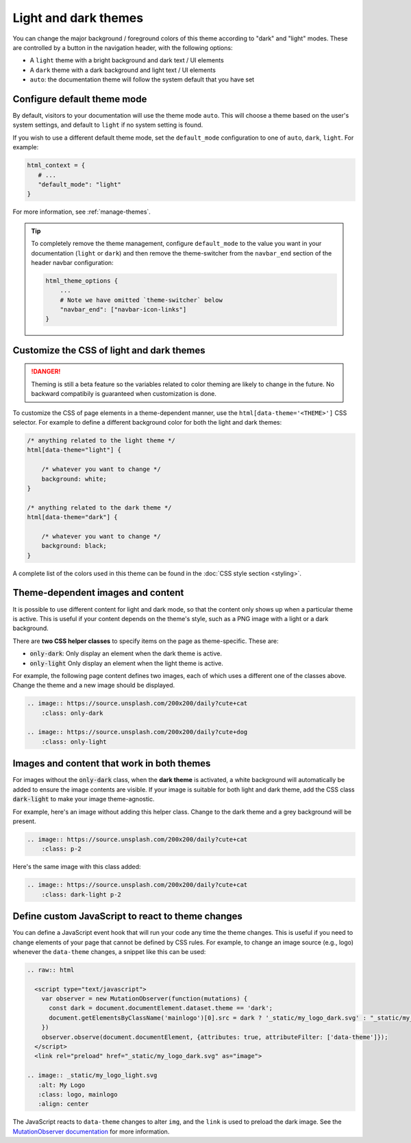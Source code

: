 
.. _manage-themes:

Light and dark themes
=====================

You can change the major background / foreground colors of this theme according to "dark" and "light" modes.
These are controlled by a button in the navigation header, with the following options:

- A ``light`` theme with a bright background and dark text / UI elements
- A ``dark`` theme with a dark background and light text / UI elements
- ``auto``: the documentation theme will follow the system default that you have set


Configure default theme mode
----------------------------

By default, visitors to your documentation will use the theme mode ``auto``.
This will choose a theme based on the user's system settings, and default to ``light`` if no system setting is found.

If you wish to use a different default theme mode, set the ``default_mode`` configuration to one of ``auto``, ``dark``, ``light``.
For example:

.. code-block:: python

   html_context = {
      # ...
      "default_mode": "light"
   }

For more information, see :ref:`manage-themes`.

.. tip::

   To completely remove the theme management, configure ``default_mode`` to the value you want in your documentation (``light`` or ``dark``) and then remove the theme-switcher from the ``navbar_end`` section of the header navbar configuration:

   .. code-block:: python

      html_theme_options {
          ...
          # Note we have omitted `theme-switcher` below
          "navbar_end": ["navbar-icon-links"]
      }

Customize the CSS of light and dark themes
------------------------------------------

.. danger::

    Theming is still a beta feature so the variables related to color theming are likely to change in the future. No backward compatibily is guaranteed when customization is done.


To customize the CSS of page elements in a theme-dependent manner, use the ``html[data-theme='<THEME>']`` CSS selector.
For example to define a different background color for both the light and dark themes:

.. code-block:: css

    /* anything related to the light theme */
    html[data-theme="light"] {

        /* whatever you want to change */
        background: white;
    }

    /* anything related to the dark theme */
    html[data-theme="dark"] {

        /* whatever you want to change */
        background: black;
    }

A complete list of the colors used in this theme can be found in the :doc:`CSS style section <styling>`.

Theme-dependent images and content
----------------------------------

It is possible to use different content for light and dark mode, so that the content only shows up when a particular theme is active.
This is useful if your content depends on the theme's style, such as a PNG image with a light or a dark background.

There are **two CSS helper classes** to specify items on the page as theme-specific.
These are:

- :code:`only-dark`: Only display an element when the dark theme is active.
- :code:`only-light` Only display an element when the light theme is active.

For example, the following page content defines two images, each of which uses a different one of the classes above.
Change the theme and a new image should be displayed.

.. code-block:: rst

    .. image:: https://source.unsplash.com/200x200/daily?cute+cat
        :class: only-dark

    .. image:: https://source.unsplash.com/200x200/daily?cute+dog
        :class: only-light

.. image:: https://source.unsplash.com/200x200/daily?cute+cat
    :class: only-dark

.. image:: https://source.unsplash.com/200x200/daily?cute+dog
    :class: only-light

Images and content that work in both themes
-------------------------------------------

For images without the :code:`only-dark` class, when the **dark theme** is activated, a white background will automatically be added to ensure the image contents are visible.
If your image is suitable for both light and dark theme, add the CSS class :code:`dark-light` to make your image theme-agnostic.

For example, here's an image without adding this helper class.
Change to the dark theme and a grey background will be present.

.. code-block:: rst

    .. image:: https://source.unsplash.com/200x200/daily?cute+cat
        :class: p-2

.. image:: https://source.unsplash.com/200x200/daily?cute+cat
    :class: p-2

Here's the same image with this class added:

.. code-block:: rst

    .. image:: https://source.unsplash.com/200x200/daily?cute+cat
        :class: dark-light p-2

.. image:: https://source.unsplash.com/200x200/daily?cute+cat
    :class: dark-light p-2

Define custom JavaScript to react to theme changes
--------------------------------------------------

You can define a JavaScript event hook that will run your code any time the theme changes.
This is useful if you need to change elements of your page that cannot be defined by CSS rules.
For example, to change an image source (e.g., logo) whenever the ``data-theme`` changes, a snippet like this can be used:

.. code-block:: rst

  .. raw:: html

    <script type="text/javascript">
      var observer = new MutationObserver(function(mutations) {
        const dark = document.documentElement.dataset.theme == 'dark';
        document.getElementsByClassName('mainlogo')[0].src = dark ? '_static/my_logo_dark.svg' : "_static/my_logo_light.svg";
      })
      observer.observe(document.documentElement, {attributes: true, attributeFilter: ['data-theme']});
    </script>
    <link rel="preload" href="_static/my_logo_dark.svg" as="image">

  .. image:: _static/my_logo_light.svg
     :alt: My Logo
     :class: logo, mainlogo
     :align: center

The JavaScript reacts to ``data-theme`` changes to alter ``img``, and the ``link`` is used to preload the dark image.
See the `MutationObserver documentation <https://developer.mozilla.org/en-US/docs/Web/API/MutationObserver>`_ for more information.
